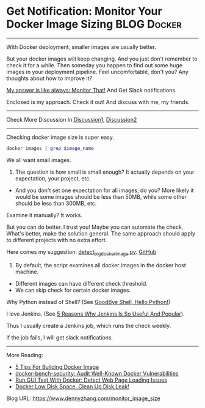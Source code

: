 * Get Notification: Monitor Your Docker Image Sizing            :BLOG:Docker:
  :PROPERTIES:
  :type:     DevOps,Docker,Tool
  :END:
---------------------------------------------------------------------
With Docker deployment, smaller images are usually better.

But your docker images will keep changing. And you just don't remember to check it for a while. Then someday you happen to find out some huge images in your deployment pipeline. Feel uncomfortable, don't you? Any thoughts about how to improve it?

[[color:#c7254e][My answer is like always: Monitor That!]] And Get Slack notifications.

Enclosed is my approach. Check it out! And discuss with me, my friends.

[[image-blog:Get Notifcation: Monitor Your Docker Image Sizing][https://www.dennyzhang.com/wp-content/uploads/denny/docker_image_size.png]]

---------------------------------------------------------------------
Check More Discussion In [[url-external:https://www.linkedin.com/feed/update/urn:li:activity:6282546795075694592][Discussion1]], [[url-external:https://www.linkedin.com/feed/update/urn:li:activity:6283269678051713024][Discussion2]]

[[image-linkedin:Get Notifcation: Monitor Your Docker Image Sizing][https://www.dennyzhang.com/wp-content/uploads/denny/linkedin_docker_image.png]]

---------------------------------------------------------------------
Checking docker image size is super easy.

#+BEGIN_SRC sh
docker images | grep $image_name
#+END_SRC

We all want small images.

1. The question is how small is small enough? It actually depends on your expectation, your project, etc.
- And you don't set one expectation for all images, do you? More likely it would be some images should be less than 50MB, while some other should be less than 300MB, etc.

Examine it manually? It works.

But you can do better. I trust you! Maybe you can automate the check. What's better, make the solution general. The same approach should apply to different projects with no extra effort.

Here comes my suggestion: [[https://github.com/dennyzhang/devops_public/blob/tag_v6/python/docker_tool/detect_big_docker_image.py][detect_big_docker_image.py]].
[[github:DennyZhang][GitHub]]

1. By default, the script examines all docker images in the docker host machine.
- Different images can have different check threshold.
- We can skip check for certain docker images.

Why Python instead of Shell? (See [[https://www.dennyzhang.com/shell_to_python][GoodBye Shell, Hello Python!]])

[[image-github:https://github.com/dennyzhang][https://www.dennyzhang.com/wp-content/uploads/denny/github_detect_big_docker_image.png]]

I love Jenkins. (See [[https://www.dennyzhang.com/jenkins_benefits][5 Reasons Why Jenkins Is So Useful And Popular]]).

Thus I usually create a Jenkins job, which runs the check weekly.

[[image-blog:Get Notifcation: Monitor Your Docker Image Sizing][https://www.dennyzhang.com/wp-content/uploads/denny/docker_image_size.png]]

If the job fails, I will get slack notifications.

[[image-blog:Get Notifcation: Monitor Your Docker Image Sizing][https://www.dennyzhang.com/wp-content/uploads/denny/docker_image_size_slack.png]]

---------------------------------------------------------------------
More Reading:
- [[https://www.dennyzhang.com/docker_deployment][5 Tips For Building Docker Image]]
- [[https://www.dennyzhang.com/docker_bench_security][docker-bench-security: Audit Well-Known Docker Vulnerabilities]]
- [[https://www.dennyzhang.com/selenium_docker][Run GUI Test With Docker: Detect Web Page Loading Issues]]
- [[https://www.dennyzhang.com/docker_capacity][Docker Low Disk Space. Clean Up Disk Leak!]]

[1] https://fralef.me/docker-and-iptables.html
[2] https://uptimerobot.com
[3] https://github.com/docker/compose/issues/3140

#+BEGIN_HTML
<a href="https://github.com/dennyzhang/www.dennyzhang.com/tree/master/posts/monitor_image_size"><img align="right" width="200" height="183" src="https://www.dennyzhang.com/wp-content/uploads/denny/watermark/github.png" /></a>

<div id="the whole thing" style="overflow: hidden;">
<div style="float: left; padding: 5px"> <a href="https://www.linkedin.com/in/dennyzhang001"><img src="https://www.dennyzhang.com/wp-content/uploads/sns/linkedin.png" alt="linkedin" /></a></div>
<div style="float: left; padding: 5px"><a href="https://github.com/dennyzhang"><img src="https://www.dennyzhang.com/wp-content/uploads/sns/github.png" alt="github" /></a></div>
<div style="float: left; padding: 5px"><a href="https://www.dennyzhang.com/slack" target="_blank" rel="nofollow"><img src="https://slack.dennyzhang.com/badge.svg" alt="slack"/></a></div>
</div>

<br/><br/>
<a href="http://makeapullrequest.com" target="_blank" rel="nofollow"><img src="https://img.shields.io/badge/PRs-welcome-brightgreen.svg" alt="PRs Welcome"/></a>
#+END_HTML

Blog URL: https://www.dennyzhang.com/monitor_image_size
* org-mode configuration                                           :noexport:
#+STARTUP: overview customtime noalign logdone showall
#+DESCRIPTION: 
#+KEYWORDS: 
#+AUTHOR: Denny Zhang
#+EMAIL:  denny@dennyzhang.com
#+TAGS: noexport(n)
#+PRIORITIES: A D C
#+OPTIONS:   H:3 num:t toc:nil \n:nil @:t ::t |:t ^:t -:t f:t *:t <:t
#+OPTIONS:   TeX:t LaTeX:nil skip:nil d:nil todo:t pri:nil tags:not-in-toc
#+EXPORT_EXCLUDE_TAGS: exclude noexport
#+SEQ_TODO: TODO HALF ASSIGN | DONE BYPASS DELEGATE CANCELED DEFERRED
#+LINK_UP:   
#+LINK_HOME: 
